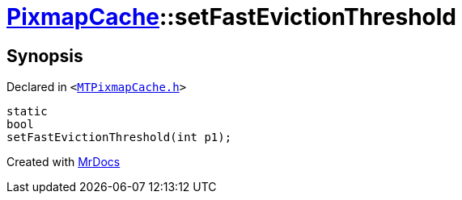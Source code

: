 [#PixmapCache-setFastEvictionThreshold]
= xref:PixmapCache.adoc[PixmapCache]::setFastEvictionThreshold
:relfileprefix: ../
:mrdocs:


== Synopsis

Declared in `&lt;https://github.com/PrismLauncher/PrismLauncher/blob/develop/launcher/MTPixmapCache.h#L67[MTPixmapCache&period;h]&gt;`

[source,cpp,subs="verbatim,replacements,macros,-callouts"]
----
static
bool
setFastEvictionThreshold(int p1);
----



[.small]#Created with https://www.mrdocs.com[MrDocs]#
